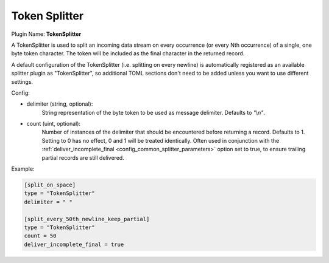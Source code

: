 .. _config_token_splitter:

Token Splitter
==============

Plugin Name: **TokenSplitter**

A TokenSplitter is used to split an incoming data stream on every occurrence
(or every Nth occurrence) of a single, one byte token character. The token
will be included as the final character in the returned record.

A default configuration of the TokenSplitter (i.e. splitting on every newline)
is automatically registered as an available splitter plugin as
"TokenSplitter", so additional TOML sections don't need to be added unless you
want to use different settings.

Config:

- delimiter (string, optional):
	String representation of the byte token to be used as message delimiter.
	Defaults to `"\\n"`.

- count (uint, optional):
	Number of instances of the delimiter that should be encountered before
	returning a record. Defaults to 1. Setting to 0 has no effect, 0 and 1
	will be treated identically. Often used in conjunction with the
	:ref:`deliver_incomplete_final <config_common_splitter_parameters>`
	option set to true, to ensure trailing partial records are still
	delivered.

Example:

.. code-block:: ini

	[split_on_space]
	type = "TokenSplitter"
	delimiter = " "

	[split_every_50th_newline_keep_partial]
	type = "TokenSplitter"
	count = 50
	deliver_incomplete_final = true
